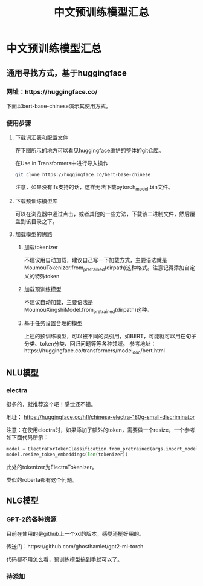 #+title: 中文预训练模型汇总

* 中文预训练模型汇总
** 通用寻找方式，基于huggingface
*** 网址：https://huggingface.co/
下面以bert-base-chinese演示其使用方式。
*** 使用步骤
**** 下载词汇表和配置文件
在下图所示的地方可以看见huggingface维护的整体的git仓库。
[[file:./images/20210524191253.png]]

在Use in Transformers中进行导入操作
#+BEGIN_SRC sh
  git clone https://huggingface.co/bert-base-chinese
#+END_SRC
注意，如果没有lfs支持的话，这样无法下载pytorch_model.bin文件。

**** 下载预训练模型库
可以在浏览器中通过点击，或者其他的一些方法，下载该二进制文件，然后覆盖到该目录之下。

**** 加载模型的思路

***** 加载tokenizer
      不建议用自动加载，建议自己写一下加载方式，主要语法就是MoumouTokenizer.from_pretrained(dirpath)这种格式。注意记得添加自定义的特殊token
***** 加载预训练模型
      不建议自动加载，主要语法是MoumouXingshiModel.from_pretrained(dirpath)这种。

***** 基于任务设置合理的模型
      上述的预训练模型，可以被不同的类引用，如BERT，可能就可以用在句子分类、token分类、回归问题等等各种领域。
      参考地址：https://huggingface.co/transformers/model_doc/bert.html

** NLU模型

*** electra
    挺多的，就推荐这个吧！感觉还不错。

   地址： https://huggingface.co/hfl/chinese-electra-180g-small-discriminator

注意：在使用electra时，如果添加了额外的token，需要做一个resize，一个参考如下面代码所示：

#+BEGIN_SRC python
  model = ElectraForTokenClassification.from_pretrained(args.import_model_path, num_labels=102)
  model.resize_token_embeddings(len(tokenizer))
#+END_SRC

此处的tokenizer为ElectraTokenizer。

类似的roberta都有这个问题。


** NLG模型

*** GPT-2的各种资源

目前在使用的是github上一个xd的版本，感觉还挺好用的。

传送门：https://github.com/ghosthamlet/gpt2-ml-torch

代码都不用怎么看，预训练模型搞到手就可以了。

*** 待添加

